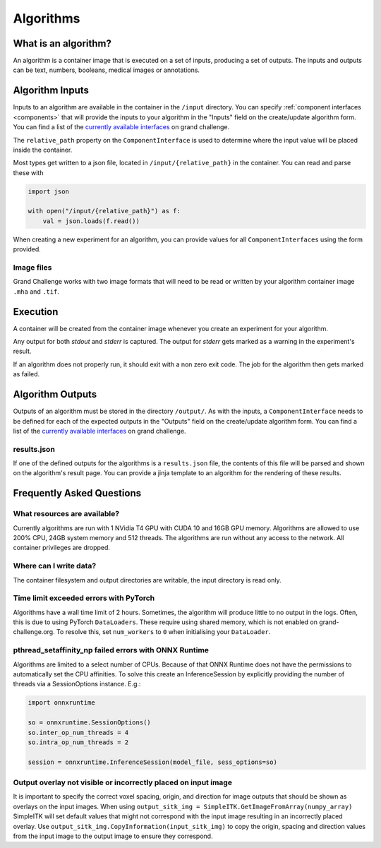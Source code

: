 ======================================
 Algorithms
======================================

What is an algorithm?
=====================

An algorithm is a container image that is executed on a set of inputs, producing a set of outputs. The inputs and outputs can be text, numbers, booleans, medical images or annotations.

Algorithm Inputs
================

Inputs to an algorithm are available in the container in the ``/input`` directory.
You can specify :ref:`component interfaces <components>` that will provide the inputs to your algorithm in the "Inputs" field on the create/update algorithm form.
You can find a list of the `currently available interfaces`_ on grand challenge.

The ``relative_path`` property on the ``ComponentInterface`` is used to determine where the input value will be placed inside the container.

Most types get written to a json file, located in ``/input/{relative_path}`` in the container.
You can read and parse these with

.. code-block:: python

    import json

    with open("/input/{relative_path}") as f:
        val = json.loads(f.read())

When creating a new experiment for an algorithm, you can provide values for all ``ComponentInterfaces`` using the form provided.

Image files
-----------

Grand Challenge works with two image formats that will need to be read or written by your algorithm container image ``.mha`` and ``.tif``.

Execution
=========

A container will be created from the container image whenever you create an experiment for your algorithm.

Any output for both `stdout` and `stderr` is captured. The output for `stderr` gets marked as a warning in the experiment's result.

If an algorithm does not properly run, it should exit with a non zero exit code. The job for the algorithm then gets marked as failed.


Algorithm Outputs
=================

Outputs of an algorithm must be stored in the directory ``/output/``.
As with the inputs, a ``ComponentInterface`` needs to be defined for each of the expected outputs in the "Outputs" field on the create/update algorithm form.
You can find a list of the `currently available interfaces`_ on grand challenge.

results.json
------------

If one of the defined outputs for the algorithms is a ``results.json`` file, the contents of this file will be parsed and shown on the algorithm's result page. You can provide a jinja template to an algorithm for the rendering of these results.


Frequently Asked Questions
==========================

What resources are available?
-----------------------------

Currently algorithms are run with 1 NVidia T4 GPU with CUDA 10 and 16GB GPU memory.
Algorithms are allowed to use 200% CPU, 24GB system memory and 512 threads.
The algorithms are run without any access to the network.
All container privileges are dropped.

Where can I write data?
-----------------------

The container filesystem and output directories are writable, the input directory is read only.

Time limit exceeded errors with PyTorch
---------------------------------------

Algorithms have a wall time limit of 2 hours.
Sometimes, the algorithm will produce little to no output in the logs.
Often, this is due to using PyTorch ``DataLoaders``.
These require using shared memory, which is not enabled on grand-challenge.org.
To resolve this, set ``num_workers`` to ``0`` when initialising your ``DataLoader``.

pthread_setaffinity_np failed errors with ONNX Runtime
------------------------------------------------------

Algorithms are limited to a select number of CPUs.
Because of that ONNX Runtime does not have the permissions to automatically set the CPU affinities.
To solve this create an InferenceSession by explicitly providing the number of threads via a SessionOptions instance. E.g.:

.. code-block:: python

    import onnxruntime

    so = onnxruntime.SessionOptions()
    so.inter_op_num_threads = 4
    so.intra_op_num_threads = 2

    session = onnxruntime.InferenceSession(model_file, sess_options=so)
    

Output overlay not visible or incorrectly placed on input image
---------------------------------------------------------------

It is important to specify the correct voxel spacing, origin, and direction for image outputs that should be shown as overlays on the input images. When using ``output_sitk_img = SimpleITK.GetImageFromArray(numpy_array)`` SimpleITK will set default values that might not correspond with the input image resulting in an incorrectly placed overlay. Use ``output_sitk_img.CopyInformation(input_sitk_img)`` to copy the origin, spacing and direction values from the input image to the output image to ensure they correspond.

.. _`currently available interfaces`: https://grand-challenge.org/algorithms/interfaces/
